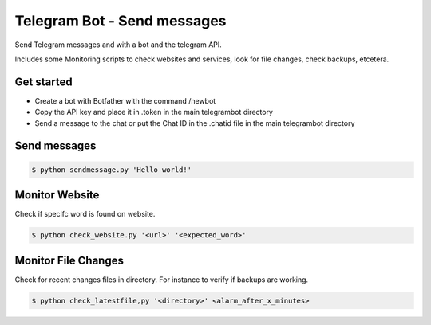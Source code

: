 Telegram Bot - Send messages
============================

Send Telegram messages and with a bot and the telegram API.

Includes some Monitoring scripts to check websites and services, look for file changes, check backups, etcetera.

Get started
-----------

* Create a bot with Botfather with the command /newbot
* Copy the API key and place it in .token in the main telegrambot directory
* Send a message to the chat or put the Chat ID in the .chatid file in the main telegrambot directory

Send messages
-------------

.. code-block:: bash

    $ python sendmessage.py 'Hello world!'


Monitor Website
---------------

Check if specifc word is found on website.

.. code-block:: bash

    $ python check_website.py '<url>' '<expected_word>'


Monitor File Changes
--------------------

Check for recent changes files in directory. For instance to verify if backups are working.

.. code-block:: bash

    $ python check_latestfile,py '<directory>' <alarm_after_x_minutes>

